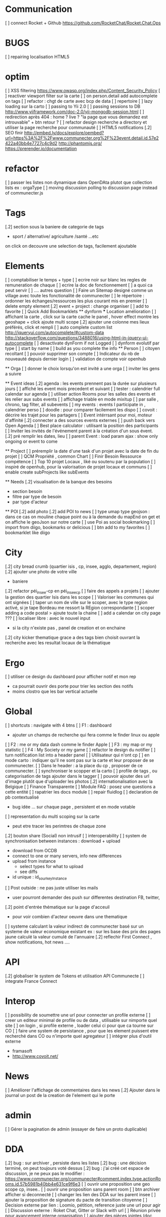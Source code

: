 * Communication 
[ ] connect Rocket + Github [[https://github.com/RocketChat/Rocket.Chat.Ops]]
* BUGS
[ ] repairing localisation HTML5

* optim
[ ]  XSS filtering [[https://www.owasp.org/index.php/Content_Security_Policy]]
[ ] reactiver viewport filter sur la carte
[ ] on person.detail add autocomplete on tags
[ ] refactor : chgt de carte avec bcp de data
  [ ] repertoire
  [ ] lazy loading sur la carto
[ ] passing to Yii 2.0
[ ] passing sessions to DB [[http://www.yiiframework.com/doc-2.0/yii-mongodb-session.html]]
[ ] redirection après 404 : home ? live ? "la page que vous demandez est introuvable" + btn retour ?
[ ] refactor design recherche a directory et utiliser la page recherche pour communauté
[ ] HTML5 notifications
[.2] SEO finir 
    http://embed.ly/docs/explore/oembed?url=https%3A%2F%2Fwww.communecter.org%2F%23event.detail.id.57e2422a40bb4e7727c4c9d2
    http://phantomjs.org/
    https://prerender.io/documentation
* refactor 
[ ] passer les listes non dynamique dans OpenDAta plutot que collection lists ex : orgaType
[ ] moving discussion polling to discussion page instead of communecter.js

* Tags
[.2] section sous la baniere de categorie de tags
  - sport / alternative/ agriculture /santé ...etc
  on click on decouvre une selection de tags, facilement ajoutable 

* Elements
[ ] comptabiliser le temps + type 
[ ] ecrire noir sur blanc les regles de remuneration de chaque 
[ ] ecrire la doc de fonctionnement 
  [ ] a quoi ca peut servir 
  [ ] .... autres question
[ ] Faire un Sitemap designé comme un village avec toute les fonctionalité de communecter
[ ] le répertoire : ordonner les échanges/ressources les plus courant mis en premier
[ ] delete empty element
[.2] event + project : change organiser
[ ] add to favorite 
[ ] Quick Add Bookmarklets
  ** dynform 
    *** Location amélioration 
      [ ] affichant la carte , click sur la carte cache le panel , hover effect montre les geoshape + click ajoute multi scope
      [.2] ajouter une colonne mes lieux préférés, click et rempli
    [ ] auto complete custom list [[http://jqueryui.com/autocomplete/#custom-data]]
        [[http://stackoverflow.com/questions/3488016/using-html-in-jquery-ui-autocomplete]]
    [ ] desactivate dynForm if not Logged
    [ ] dynform evolutif par type 
      [ ] start by name
      [ ] build as you complete the info
  ** Person 
  [ ] citoyen recoltant
  [ ] pouvoir supprimer son compte
  [ ] Indicateur du nb de nouveauté depuis dernier login
  [ ] validation de compte voir openhub

  ** Orga
  [ ] donner le choix lorsqu'on est invité a une orga 
      [ ] inviter les gens a suivre

  ** Event ideas 
  [.2] agenda : les events prennent pas la durée sur plusieurs jours
  [ ] affiché les event mois precedent et suivant
  [ ] tester : calendrier full calendar sur agenda 
  [ ] utiliser action Rooms pour les salles des events et les relier aux subs events
      [ ] affichage triable en mode mixitup
          [ ] par salle , chrono, tag filter, all subevents
          [ ] my events : events I participate in , calendrier perso 
              [ ] doodle : pour comparer facilement les dispo 
              [ ] covoit : décrire les trajet pour les partagers
  [ ] Event intérrsant pour moi, moteur d'affinité
  [.2] connecter a des sources events externes 
  [ ] push back vers Open Agenda
  [ ] Best place calculator : utilisant la position des participants
  [ ] Inviter les invités de l'événement parent à la création d'un sous évent.
  [.2] pré remplir les dates, lieu
  [ ] parent Event : load param ajax : show only ongoing or event to come

  ** Project
  [ ] préremplir la date d'une task d'un projet avec la date de fin du projet
  [ ] QCM Propriété , common Chart
  [ ] Finir Besoin Ressource compétence
  [ ] Top 10 projet Locaux , liké ou soutenu par la population
    [ ] inspiré de openhub, pour la valorisation de projet locaux et communs
  [ ] enable create subProjects like subEvents

  ** Needs
  [.2] visualisation de la banque des besoins 
    - section besoin
    - filtre par type de besoin
    - par type d'acteur 

  ** POI
  [.2] add photo
  [.2] add POI to news
  [ ] type umap type geojson : dans ce cas on mouline chaque point ou à la demande du mapEnd on get et on affiche le geoJson sur notre carte
  [ ] use Poi as social bookmarking
    [ ] import from diigo, bookmarks or delicious
    [ ] btn add to my favorites 
    [ ] bookmarklet like diigo 

* City 
[.2] city bread crumb (quartier isis , cp, insee, agglo, departement, region)  
[.2] ajouter une photo de votre ville 
    - baniere 
[.2] refactor péi_insee-cp en péi_insee_cp
[ ] faire des appels a projets 
[ ] ajouter la gestion des quartier Isis dans les scope
[ ] Valoriser les communes qui ont signées
[ ] taper un nom de ville sur le scoper, avec le type region activé, si je tape Bordeau me ressort la REgion correspondante
[ ] scoper adding a code postal > ajoute toute la chaine
[ ] add a calendar on city page ???
[ ] localiser libre : avec le nouvel input 
  - si la city n'existe pas , panel de creation et on enchaine
[.2] city kicker thematique grace a des tags bien choisit ouvrant la recherche avec les resultat locaux de la thématique 

* Ergo 
[ ] utiliser ce design du dashboard pour afficher notif et mon rep
  - ca pourrait ouvrir des porte pour trier les section des notifs
  - moins clostro que les bar vertical actuelle

* Global
[ ] shortcuts : navigate with 4 btns 
  [ ] F1 : dashboard
    - ajouter un champs de recherche qui fera comme le finder linux ou apple
  [ ] F2 : me or my data dash comme le finder Apple
  [ ] F3 : my map or my statistic 
  [ ] F4 : My Society or my game
[ ] refactor le design du notifier 
[ ] turn notification list into a header panel
[ ] Utilisateur qui n'ont cp
  [ ]  en mode carto : indiquer qu'il ne sont pas sur la carte et leur proposer de se communecter. 
  [ ]  Dans le header : a la place du cp , proposer de ce communecter.
[ ] synchroniser le scopper et la carto 
[ ] profile de tags , ou categorisation de tags ajouter dans le tagger
[ ] pouvoir ajouter des url d'image plutôt que d'uploader les photos
[.2] internationalisation avec la Belgique
[ ] Finance Transparente
[ ] Module FAQ : posez une questions a cette entité
[ ] rapatrier les docs module
[ ] repair fluidlog
[ ] declaration de pb contextualisé 
  - bug idée ... sur chaque page , persistent et en mode votable
[ ] representation du multi scoping sur la carte
        - peut etre tracer les perimtres de chaque zone
[.2] bouton share (Social) non intrusif 
[ ] interoperability
[ ] system de synchronisation between instances : download + upload 
  - download from OCDB
  - connect to one or many servers, info new differences
  - upload from instance
    - select types for what to upload 
    - see diffs
  - id unique : id_sourkeyInstance
[ ] Post outside : ne pas juste utiliser les mails 
  - user pourront demander des push sur differentes destination FB, twitter, 
[.2] point d'entrée thématique sur la page d'acceuil 
  - pour voir combien d'acteur oeuvre dans une thematique
[ ] systeme calculant la valeur indirect de communecter basé sur un systeme de valeur economique existant 
  ex : sur les base des prix des pages jaune calculé la valeur cumulé de l'annuaire 
[.2] reflechir First Connect , show notifications, hot news ....  

* API 
[.2] globaliser le system de Tokens et utilisation API Communecte
[ ] integrate France Connect

* Interop 
  [ ] possibility de soumettre une url pour connecter un profile externe
  [ ] creer un editeur minimal de profile ou de data , utilisable sur nimporte quel site
  [ ] on login , si profile externe , loader celui ci pour que ca tourne sur CO 
  [ ] faire une system de persistance , pour que les element puissent etre recherché dans CO ou n'importe quel agregateur
  [ ] intégrer plus d'outil externe 
    - framasoft
    - http://www.covoit.net/

* News
  [ ] Améliorer l'affichage de commentaires dans les news
  [.2] Ajouter dans le journal un post de la creation de l'element qui le porte  

* admin 
  [ ] Gérer la pagination de admin (essayer de faire un proto duplicable)

* DDA
[.2] bug : sur archiver , persiste dans les listes 
[.2] bug : une décision terminé, on peut toujours voté dessus
[.2] bug : j'ai créé cet espace de discussion, je ne peux pas le modifier : https://www.communecter.org/communecter#comment.index.type.actionRooms.id.57b5981b40bb4e631ce9f6e3
[ ] ouvrir une proposition une geo scope cp, insee..
[ ] ouvrir une proposition sans parent room
[ ] btn archiver afficher si deconnecté
[ ] changer les lien des DDA sur les parent insee
[ ] ajouter la proposition de signature du pacte de transition citoyenne
[ ] Decision externe par lien : Loomio, pétition, reference juste une url pour agir
[ ] Discussion externe : Roket Chat, Gitter or Slack with url 
[ ] Réunion privée pour avancement interne organisation
[ ] ajouter des pièces jointes (doc, pdf...) associées aux DDA
[ ] optim : pour eviter les count propositions, dans les boucles ajouter le propalCount on the actionRoom

* Notifications :
    [ ] Un subevent a été ajouté sur un event auquel je suis participant
    [ ] Un nouveau message privé (écrit sur votre journal) vous a été adressé.
    [ ] ajouter des acceptation dans le notif, pour pas etre obligé d'aller sur le post
    [ ] Améliorer la notification de report d'abus

* Financement 
[ ] jauge de tarification proportionnel et prix libre de contribution au commun 
    [ ] avec analyse de consommation et prix adapté à la conso
    [ ] vision disk dur : en fonction de la consommation de chacun 


* Recherche 
[ ] rajouter le nombre de lien dans les résultats (ex : nb membre orga, nb contrib project, etc)

* Dongles 
  [ ] contribution par mail : https://www.diigo.com/tools/post_by_email
  [ ] plugin Chrome plugguer avec dynform et l'api pour partage rapide et viral a la diigo 